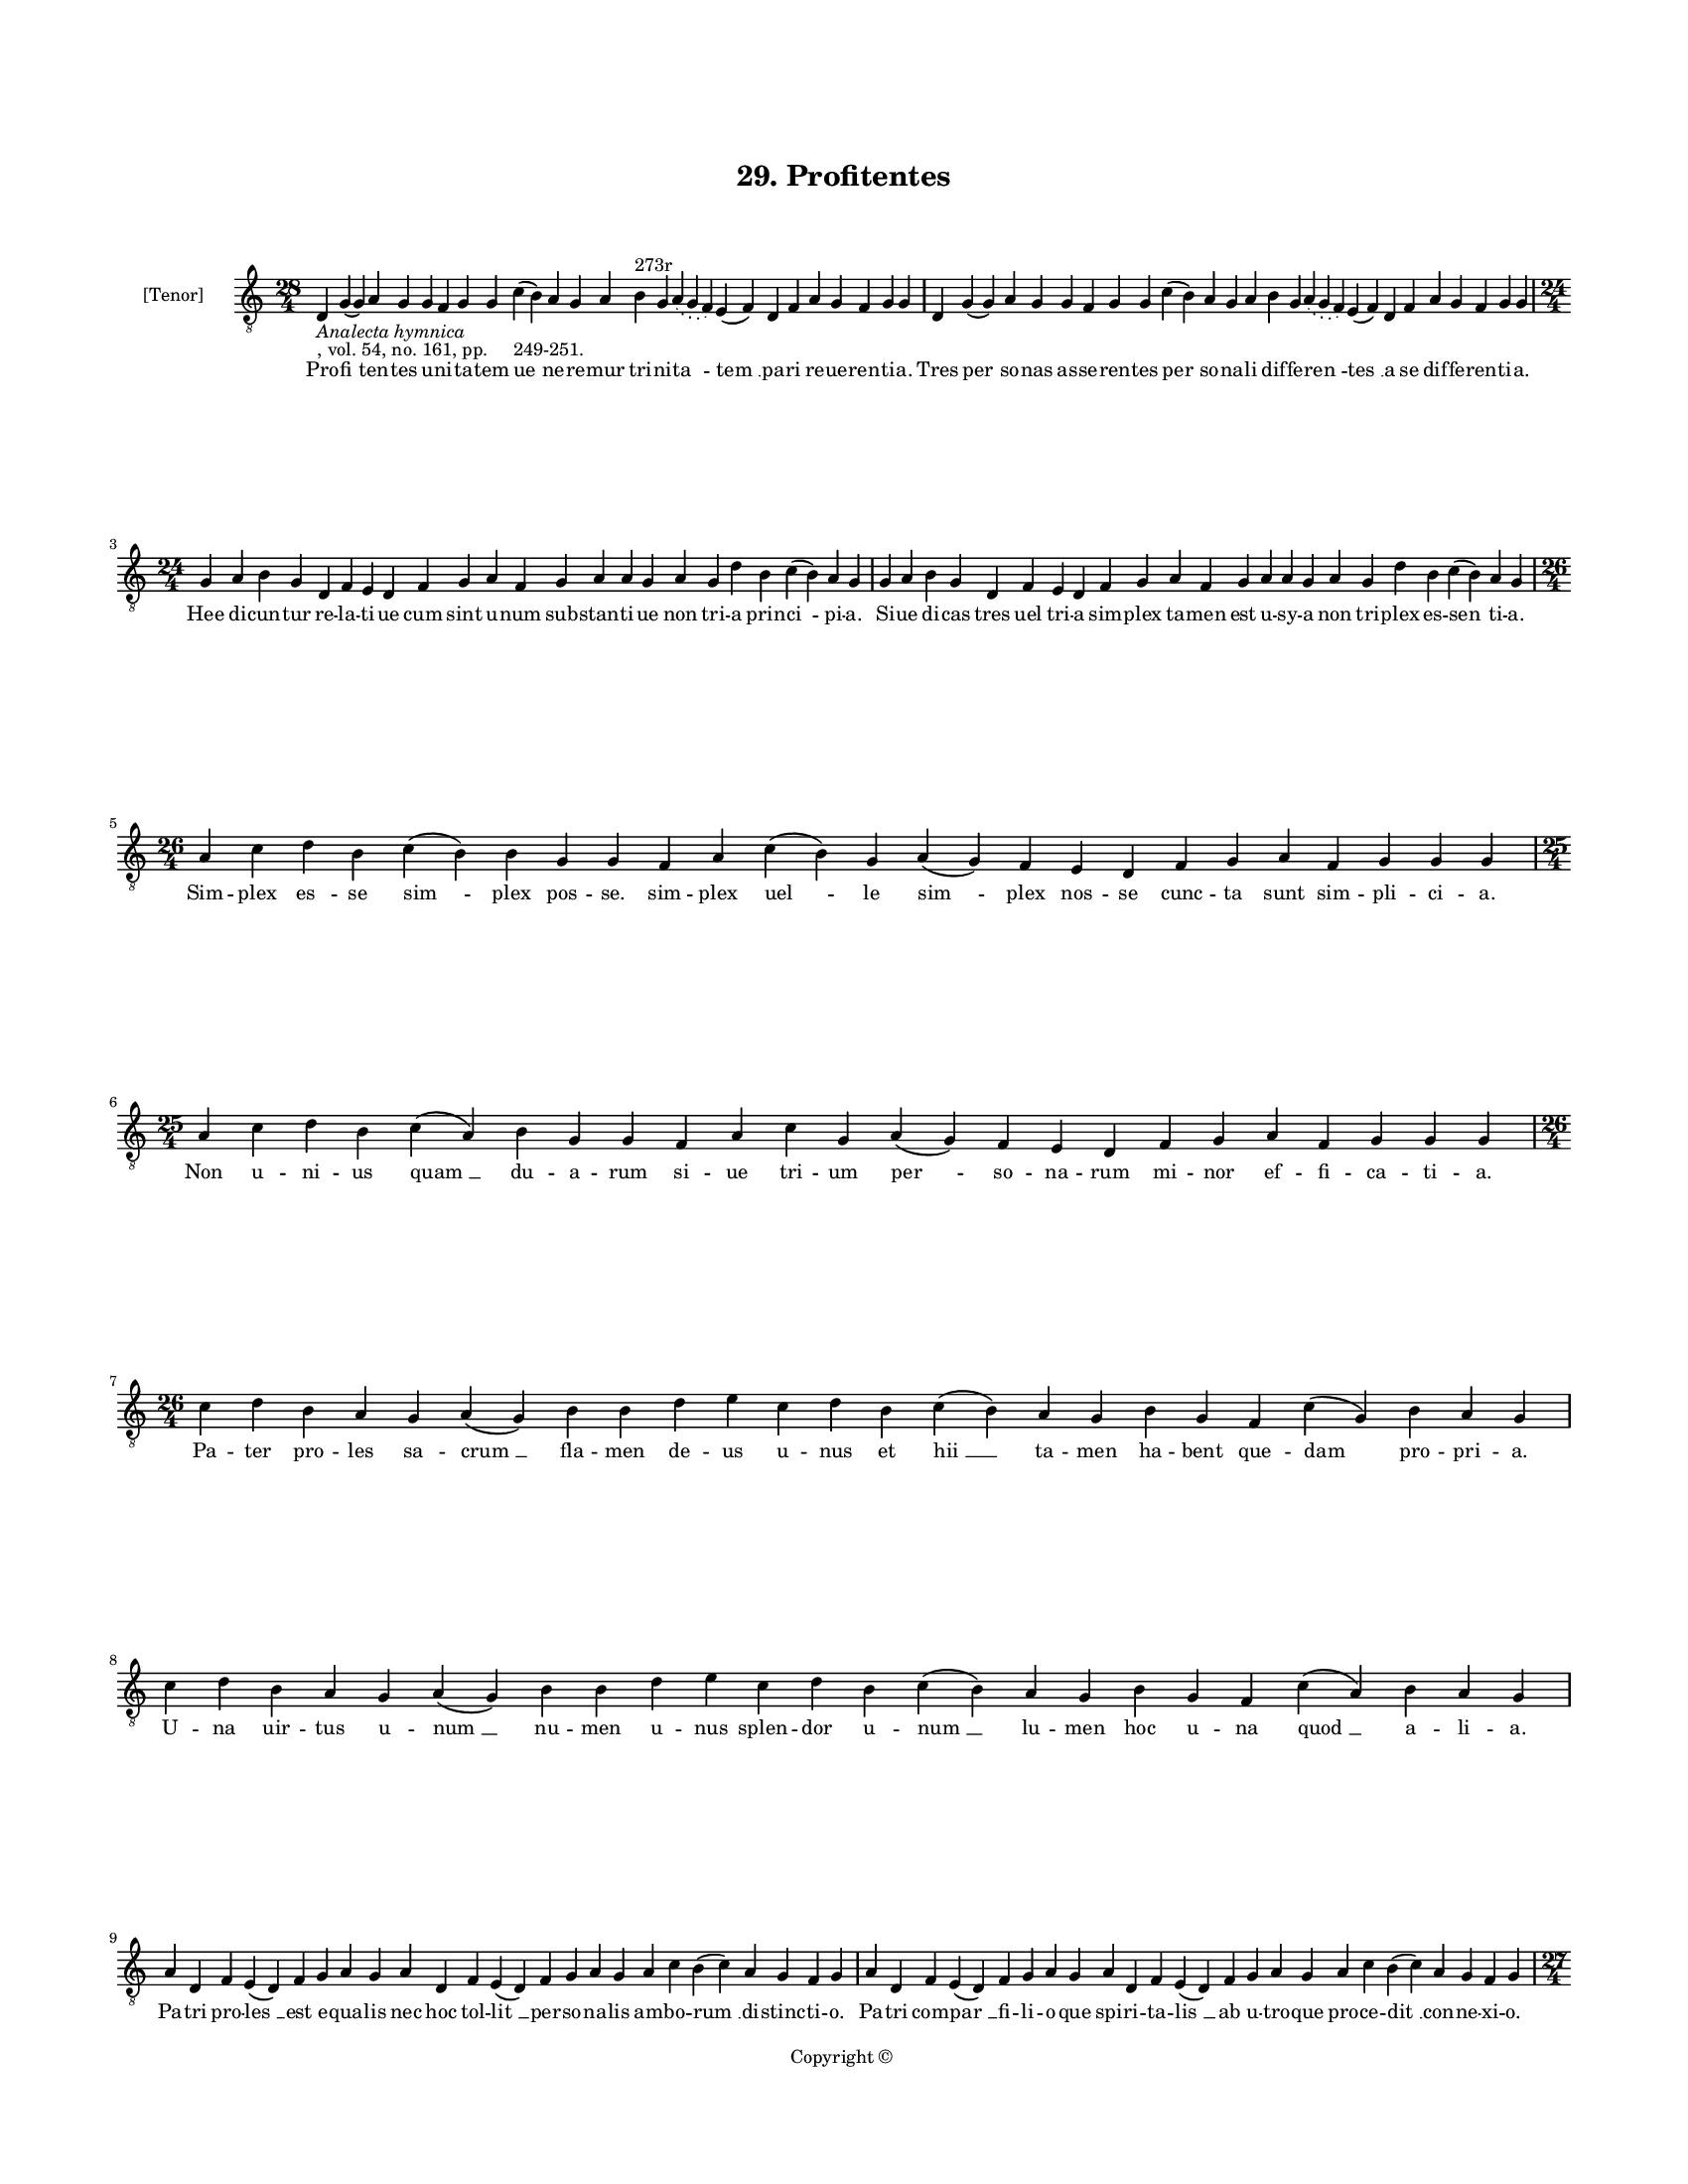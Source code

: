 
\version "2.18.2"
% automatically converted by musicxml2ly from musicxml/BN_lat_1112_Sequence_29_Profitentes.xml

\header {
    encodingsoftware = "Sibelius 6.2"
    encodingdate = "2019-04-17"
    copyright = "Copyright © "
    title = "29. Profitentes"
    }

#(set-global-staff-size 11.9501574803)
\paper {
    paper-width = 21.59\cm
    paper-height = 27.94\cm
    top-margin = 2.0\cm
    bottom-margin = 1.5\cm
    left-margin = 1.5\cm
    right-margin = 1.5\cm
    between-system-space = 2.1\cm
    page-top-space = 1.28\cm
    }
\layout {
    \context { \Score
        autoBeaming = ##f
        }
    }
PartPOneVoiceOne =  \relative d {
    \clef "treble_8" \key c \major \time 28/4 | % 1
    d4 -\markup{ \italic {Analecta hymnica} } -", vol. 54, no. 161, pp.
    249-251." g4 ( g4 ) a4 g4 g4 f4 g4 g4 c4 ( b4 ) a4 g4 a4 b4 ^"273r"
    g4 \slurDotted a4 ( \slurSolid g4 f4 ) e4 ( f4 ) d4 f4 a4 g4 f4 g4 g4
    | % 2
    d4 g4 ( g4 ) a4 g4 g4 f4 g4 g4 c4 ( b4 ) a4 g4 a4 b4 g4 \slurDotted
    a4 ( \slurSolid g4 f4 ) e4 ( f4 ) d4 f4 a4 g4 f4 g4 g4 \break | % 3
    \time 24/4  g4 a4 b4 g4 d4 f4 e4 d4 f4 g4 a4 f4 g4 a4 a4 g4 a4 g4 d'4
    b4 c4 ( b4 ) a4 g4 | % 4
    g4 a4 b4 g4 d4 f4 e4 d4 f4 g4 a4 f4 g4 a4 a4 g4 a4 g4 d'4 b4 c4 ( b4
    ) a4 g4 \break | % 5
    \time 26/4  a4 c4 d4 b4 c4 ( b4 ) b4 g4 g4 f4 a4 c4 ( b4 ) g4 a4 ( g4
    ) f4 e4 d4 f4 g4 a4 f4 g4 g4 g4 | % 6
    \time 25/4  a4 c4 d4 b4 c4 ( a4 ) b4 g4 g4 f4 a4 c4 g4 a4 ( g4 ) f4
    e4 d4 f4 g4 a4 f4 g4 g4 g4 \break | % 7
    \time 26/4  c4 d4 b4 a4 g4 a4 ( g4 ) b4 b4 d4 e4 c4 d4 b4 c4 ( b4 )
    a4 g4 b4 g4 f4 c'4 ( g4 ) b4 a4 g4 | % 8
    c4 d4 b4 a4 g4 a4 ( g4 ) b4 b4 d4 e4 c4 d4 b4 c4 ( b4 ) a4 g4 b4 g4
    f4 c'4 ( a4 ) b4 a4 g4 \break | % 9
    a4 d,4 f4 e4 ( d4 ) f4 g4 a4 g4 a4 d,4 f4 e4 ( d4 ) f4 g4 a4 g4 a4 c4
    b4 ( c4 ) a4 g4 f4 g4 | \barNumberCheck #10
    a4 d,4 f4 e4 ( d4 ) f4 g4 a4 g4 a4 d,4 f4 e4 ( d4 ) f4 g4 a4 g4 a4 c4
    b4 ( c4 ) a4 g4 f4 g4 \pageBreak | % 11
    \time 27/4  d'4 c4 d4 d4 ( e4 ) f4 e4 ( d4 ) e4 d4 c4 b4 a4 a4 ( b4
    ) d4 c4 ( b4 ) a4 g4 a4 f4 g4 a4 f4 e4 d4 | % 12
    \time 25/4  d4 e4 f4 d4 e4 f4 g4 g4 f4 g4 a4 a4 bes4 bes4 ( g4 ) a4
    a4 c4 d4 ( c4 ) bes4 -\markup { \flat } a4 g4 f4 g4 \break | % 13
    \time 28/4  d'4 c4 d4 d4 ( e4 ) f4 e4 ( d4 ) e4 d4 c4 b4 -\markup {
        \natural } a4 a4 ( b4 ) d4 c4 ( b4 ) a4 g4 a4 f4 g4 a4 g4 f4 e4
    d4 \bar "||"
    \key f \major \time 24/4 d4 e4 f4 d4 e4 f4 g4 g4 f4 g4 a4 a4 bes4 g4
    a4 a4 c4 d4 ( bes4 ) bes4 a4 g4 f4 g4 \break | % 15
    \time 26/4  bes4 g4 a4 bes4 c4 d4 c4 ( bes4 ) a4 bes4 g4 a4 bes4 c4
    bes4 a4 g4 f4 g4 a4 bes4 c4 \slurDotted bes4 ( \slurSolid a4 g4 ) a4
    | % 16
    bes4 g4 a4 bes4 c4 d4 c4 ( bes4 ) a4 bes4 g4 a4 bes4 c4 bes4 a4 g4 f4
    g4 a4 bes4 c4 bes4 ( a4 g4 ) a4 \break | % 17
    \time 25/4  c4 d4 f4 e4 d4 c4 d4 ( e4 ) d4 c4 d4 f4 e4 d4 c4 bes4 (
    a4 ) g4 a4 c4 bes4 a4 g4 f4 g4 | % 18
    c4 d4 f4 e4 d4 c4 d4 ( e4 ) d4 c4 d4 f4 e4 d4 c4 bes4 ( a4 ) g4 a4 c4
    bes4 a4 g4 f4 g4 \break | % 19
    \time 27/4  f4 a4 c4 c4 d4 bes4 c4 c4 c4 d4 e4 c4 d4 bes4 c4 ( c4
    bes4 ) a4 f4 g4 a4 bes4 c4 bes4 ( g4 a4 ) g4 | \barNumberCheck #20
    \time 28/4  f4 a4 c4 c4 d4 bes4 c4 c4 c4 d4 e4 c4 d4 bes4 c4 (
    \slurDotted d4 ) ( \slurSolid c4 bes4 ) a4 f4 g4 a4 bes4 c4 bes4 ( g4
    a4 ) g4 \break | % 21
    \time 5/4  g4 ( a4 g4 ) f4 ( g4 ) \bar "|."
    }

PartPOneVoiceOneLyricsOne =  \lyricmode { Pro -- "fi " -- ten -- tes u
    -- ni -- ta -- tem "ue " -- ne -- re -- mur tri -- ni -- "ta " --
    "tem " __ pa -- ri re -- ue -- ren -- ti -- "a." Tres "per " -- so
    -- nas as -- se -- ren -- tes "per " -- so -- na -- li dif -- fe --
    "ren " -- "tes " __ a se dif -- fe -- ren -- ti -- "a." Hee di --
    cun -- tur re -- la -- ti -- ue cum sint u -- num sub -- stan -- ti
    -- ue non tri -- a prin -- "ci " -- pi -- "a." Si -- ue di -- cas
    tres uel tri -- a sim -- plex ta -- men est u -- sy -- a non tri --
    plex es -- "sen " -- ti -- "a." Sim -- plex "es " -- se "sim " --
    plex pos -- "se." sim -- plex "uel " -- le "sim " -- plex nos -- se
    cunc -- ta sunt sim -- pli -- ci -- "a." Non u -- ni -- us "quam "
    __ du -- a -- rum si -- ue tri -- um "per " -- so -- na -- rum mi --
    nor ef -- fi -- ca -- ti -- "a." Pa -- ter pro -- les sa -- "crum "
    __ fla -- men de -- us u -- nus et "hii " __ ta -- men ha -- bent
    que -- dam pro -- pri -- "a." U -- na uir -- tus u -- "num " __ nu
    -- men u -- nus splen -- dor u -- "num " __ lu -- men hoc u -- na
    "quod " __ a -- li -- "a." Pa -- tri pro -- "les " __ est e -- qua
    -- lis nec hoc tol -- "lit " __ per -- so -- na -- lis am -- bo --
    "rum " __ di -- stinc -- ti -- "o." Pa -- tri com -- "par " __ fi --
    li -- o -- que spi -- ri -- ta -- "lis " __ ab u -- tro -- que pro
    -- ce -- "dit " __ con -- ne -- xi -- "o." Non hu -- ma -- "na " __
    ra -- "ti " -- o -- ne ca -- pi pos -- "sunt " __ hec "per " -- so
    -- ne nec ha -- rum dis -- cre -- ti -- "o." Non hic or -- do tem --
    po -- ra -- lis non -- hic si -- tus aut "lo " -- ca -- lis re --
    "rum " __ cir -- cun -- scrip -- ti -- "o." Nil in De -- "o " __ pre
    -- "ter " __ de -- um nul -- la cau -- "sa " __ pre -- "ter " __ e
    -- um qui cre -- at cau -- sa -- "li " -- \skip4 "a." Ef -- fec --
    ti -- ua uel for -- ma -- lis cau -- sa De -- us et fi -- na -- lis
    sed "nun " -- quam ma -- te -- ri -- "a." Dig -- ne lo -- qui de per
    -- "so " -- nis uim trans -- cen -- dit ra -- ti -- o -- nis ex --
    ce -- dit in -- ge -- "ni " -- "a." Quid sit gig -- ni quid pro --
    "ces " -- sus me nes -- ci -- re sum pro -- fes -- sus sed fi -- de
    non du -- "bi " -- "a." Qui sic cre -- dit ne fe -- "sti " -- net et
    a ui -- a non de -- "cli " -- net in so -- len -- ter re -- gi --
    "a." Ser -- uet fi -- dem for -- met "mo " -- res nec at -- ten --
    dat ad er -- "ro " -- res quos dam -- pnat ec -- cle -- si -- "a."
    Nos in fi -- de glo -- ri -- e -- mur nos in u -- na mo -- du -- "le
    " -- mur fi -- de -- i con -- stan -- "ti " -- "a." Tri -- ne sit
    laus u -- ni -- ta -- ti sit et sim -- ple tri -- ni -- "ta " -- ti
    co -- e -- ter -- na glo -- "ri " -- "a." "A " -- "men. " __ }

% The score definition
\score {
    <<
        \new Staff <<
            \set Staff.instrumentName = "[Tenor]"
            \context Staff << 
                \context Voice = "PartPOneVoiceOne" { \PartPOneVoiceOne }
                \new Lyrics \lyricsto "PartPOneVoiceOne" \PartPOneVoiceOneLyricsOne
                >>
            >>
        
        >>
    \layout {}
    % To create MIDI output, uncomment the following line:
    %  \midi {}
    }

